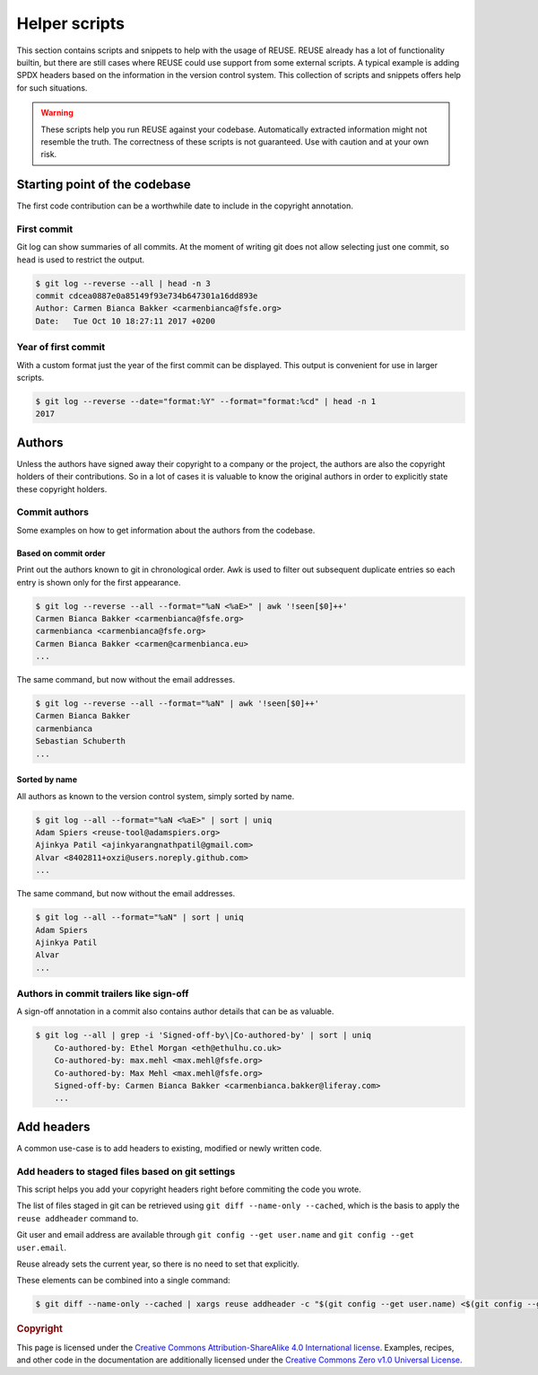 ..
  SPDX-FileCopyrightText: 2022 Nico Rikken <nico.rikken@fsfe.org>

  SPDX-License-Identifier: CC-BY-SA-4.0

==============
Helper scripts
==============

This section contains scripts and snippets to help with the usage of REUSE.
REUSE already has a lot of functionality builtin, but there are still cases where REUSE could use support from some external scripts.
A typical example is adding SPDX headers based on the information in the version control system.
This collection of scripts and snippets offers help for such situations.

.. warning::
  These scripts help you run REUSE against your codebase.
  Automatically extracted information might not resemble the truth.
  The correctness of these scripts is not guaranteed.
  Use with caution and at your own risk.

******************************
Starting point of the codebase
******************************

The first code contribution can be a worthwhile date to include in the copyright annotation.

First commit
============

Git log can show summaries of all commits.
At the moment of writing git does not allow selecting just one commit, so ``head`` is used to restrict the output.

.. SPDX-SnippetBegin
.. SPDX-Snippet-License-Identifier: CC0-1.0

.. code-block:: console

  $ git log --reverse --all | head -n 3
  commit cdcea0887e0a85149f93e734b647301a16dd893e
  Author: Carmen Bianca Bakker <carmenbianca@fsfe.org>
  Date:   Tue Oct 10 18:27:11 2017 +0200

.. SPDX-SnippetEnd

Year of first commit
====================

With a custom format just the year of the first commit can be displayed.
This output is convenient for use in larger scripts.

.. SPDX-SnippetBegin
.. SPDX-Snippet-License-Identifier: CC0-1.0

.. code-block:: console

  $ git log --reverse --date="format:%Y" --format="format:%cd" | head -n 1
  2017

.. SPDX-SnippetEnd

*******
Authors
*******

Unless the authors have signed away their copyright to a company or the project, the authors are also the copyright holders of their contributions.
So in a lot of cases it is valuable to know the original authors in order to explicitly state these copyright holders.

Commit authors
==============

Some examples on how to get information about the authors from the codebase.

Based on commit order
---------------------

Print out the authors known to git in chronological order.
Awk is used to filter out subsequent duplicate entries so each entry is shown only for the first appearance.

.. SPDX-SnippetBegin
.. SPDX-Snippet-License-Identifier: CC0-1.0

.. code-block:: console

  $ git log --reverse --all --format="%aN <%aE>" | awk '!seen[$0]++'
  Carmen Bianca Bakker <carmenbianca@fsfe.org>
  carmenbianca <carmenbianca@fsfe.org>
  Carmen Bianca Bakker <carmen@carmenbianca.eu>
  ...

.. SPDX-SnippetEnd

The same command, but now without the email addresses.

.. SPDX-SnippetBegin
.. SPDX-Snippet-License-Identifier: CC0-1.0

.. code-block:: console

  $ git log --reverse --all --format="%aN" | awk '!seen[$0]++'
  Carmen Bianca Bakker
  carmenbianca
  Sebastian Schuberth
  ...

.. SPDX-SnippetEnd

Sorted by name
--------------

All authors as known to the version control system, simply sorted by name.

.. SPDX-SnippetBegin
.. SPDX-Snippet-License-Identifier: CC0-1.0

.. code-block:: console

  $ git log --all --format="%aN <%aE>" | sort | uniq
  Adam Spiers <reuse-tool@adamspiers.org>
  Ajinkya Patil <ajinkyarangnathpatil@gmail.com>
  Alvar <8402811+oxzi@users.noreply.github.com>
  ...

.. SPDX-SnippetEnd

The same command, but now without the email addresses.

.. SPDX-SnippetBegin
.. SPDX-Snippet-License-Identifier: CC0-1.0

.. code-block:: console

  $ git log --all --format="%aN" | sort | uniq
  Adam Spiers
  Ajinkya Patil
  Alvar
  ...

.. SPDX-SnippetEnd

Authors in commit trailers like sign-off
========================================

A sign-off annotation in a commit also contains author details that can be as valuable.

.. TODO: improve this oneliner based on built-in Git options as documented in https://stackoverflow.com/a/41361273/12013233

.. SPDX-SnippetBegin
.. SPDX-Snippet-License-Identifier: CC0-1.0

.. code-block:: console

  $ git log --all | grep -i 'Signed-off-by\|Co-authored-by' | sort | uniq
      Co-authored-by: Ethel Morgan <eth@ethulhu.co.uk>
      Co-authored-by: max.mehl <max.mehl@fsfe.org>
      Co-authored-by: Max Mehl <max.mehl@fsfe.org>
      Signed-off-by: Carmen Bianca Bakker <carmenbianca.bakker@liferay.com>
      ...

.. SPDX-SnippetEnd


***********
Add headers
***********

A common use-case is to add headers to existing, modified or newly written code.

Add headers to staged files based on git settings
=================================================

This script helps you add your copyright headers right before commiting the code you wrote.

The list of files staged in git can be retrieved using ``git diff --name-only --cached``, which is the basis to apply the ``reuse addheader`` command to.

Git user and email address are available through ``git config --get user.name`` and ``git config --get user.email``.

Reuse already sets the current year, so there is no need to set that explicitly.

These elements can be combined into a single command:

.. SPDX-SnippetBegin
.. SPDX-Snippet-License-Identifier: CC0-1.0

.. code-block:: console

  $ git diff --name-only --cached | xargs reuse addheader -c "$(git config --get user.name) <$(git config --get user.email)>"

.. SPDX-SnippetEnd

.. rubric:: Copyright

This page is licensed under the `Creative Commons Attribution-ShareAlike 4.0 International license <https://creativecommons.org/licenses/by-sa/4.0/>`_.
Examples, recipes, and other code in the documentation are additionally licensed under the `Creative Commons Zero v1.0 Universal License <https://creativecommons.org/choose/zero/>`_.

